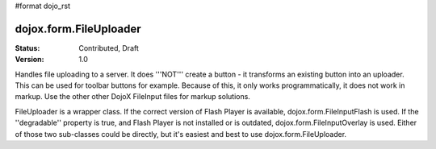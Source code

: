 #format dojo_rst

dojox.form.FileUploader
=========================

:Status: Contributed, Draft
:Version: 1.0

Handles file uploading to a server. It does '''NOT''' create a button - it transforms an existing button into an uploader. This can be used for toolbar buttons for example. Because of this, it only works programmatically, it does not work in markup. Use the other other DojoX FileInput files for markup solutions. 

FileUploader is a wrapper class. If the correct version of Flash Player is available, dojox.form.FileInputFlash is used. If the ''degradable'' property is true, and Flash Player is not installed or is outdated, dojox.form.FileInputOverlay is used. Either of those two sub-classes could be directly, but it's easiest and best to use dojox.form.FileUploader.
